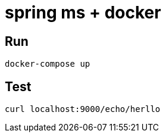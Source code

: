# spring ms + docker

## Run
```
docker-compose up
```

## Test
```
curl localhost:9000/echo/herllo
```
